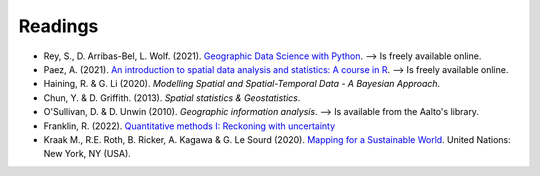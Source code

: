 Readings
========

- Rey, S., D. Arribas-Bel, L. Wolf. (2021). `Geographic Data Science with Python <https://geographicdata.science/book/intro.html>`__. --> Is freely available online.
- Paez, A. (2021). `An introduction to spatial data analysis and statistics: A course in R <https://www.spatial-analysis-r.org/>`__. --> Is freely available online.
- Haining, R. & G. Li (2020). *Modelling Spatial and Spatial-Temporal Data - A Bayesian Approach.*
- Chun, Y. & D. Griffith. (2013). *Spatial statistics & Geostatistics*.
- O'Sullivan, D. & D. Unwin (2010). *Geographic information analysis*. --> Is available from the Aalto's library.
- Franklin, R. (2022). `Quantitative methods I: Reckoning with uncertainty <https://journals.sagepub.com/doi/10.1177/03091325211063635>`__
- Kraak M., R.E. Roth, B. Ricker, A. Kagawa & G. Le Sourd (2020). `Mapping for a Sustainable World <https://digitallibrary.un.org/record/3898826>`__. United Nations: New York, NY (USA).
